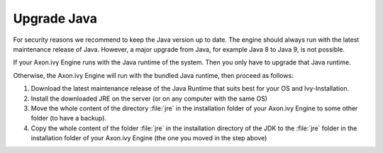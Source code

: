 Upgrade Java
************

For security reasons we recommend to keep the Java version up to date. The
engine should always run with the latest maintenance release of Java. However, a
major upgrade from Java, for example Java 8 to Java 9, is not possible.

If your Axon.ivy Engine runs with the Java runtime of the system. Then you only
have to upgrade that Java runtime.

Otherwise, the Axon.ivy Engine will run with the bundled Java runtime, then
proceed as follows:

#. Download the latest maintenance release of the Java Runtime that suits best
   for your OS and Ivy-Installation.
#. Install the downloaded JRE on the server (or on any computer with the same
   OS)
#. Move the whole content of the directory :file:`jre` in the installation
   folder of your Axon.ivy Engine to some other folder (to have a backup).
#. Copy the whole content of the folder :file:`jre` in the installation
   directory of the JDK to the :file:`jre` folder in the installation folder of
   your Axon.ivy Engine (the one you moved in the step above)
